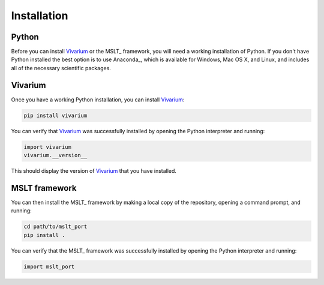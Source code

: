 .. _installation:

Installation
============

Python
------

Before you can install Vivarium_ or the MSLT_ framework, you will need a
working installation of Python.
If you don't have Python installed the best option is to use Anaconda_, which
is available for Windows, Mac OS X, and Linux, and includes all of the
necessary scientific packages.

Vivarium
--------

Once you have a working Python installation, you can install Vivarium_:

.. code-block:: shell

   pip install vivarium

You can verify that Vivarium_ was successfully installed by opening the Python
interpreter and running:

.. code-block:: python

   import vivarium
   vivarium.__version__

This should display the version of Vivarium_ that you have installed.

MSLT framework
--------------

You can then install the MSLT_ framework by making a local copy of the
repository, opening a command prompt, and running:

.. code-block:: shell

   cd path/to/mslt_port
   pip install .

You can verify that the MSLT_ framework was successfully installed by opening
the Python interpreter and running:

.. code-block:: python

   import mslt_port
